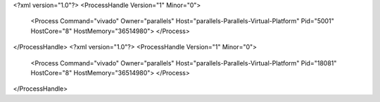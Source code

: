 <?xml version="1.0"?>
<ProcessHandle Version="1" Minor="0">
    <Process Command="vivado" Owner="parallels" Host="parallels-Parallels-Virtual-Platform" Pid="5001" HostCore="8" HostMemory="36514980">
    </Process>
</ProcessHandle>
<?xml version="1.0"?>
<ProcessHandle Version="1" Minor="0">
    <Process Command="vivado" Owner="parallels" Host="parallels-Parallels-Virtual-Platform" Pid="18081" HostCore="8" HostMemory="36514980">
    </Process>
</ProcessHandle>
